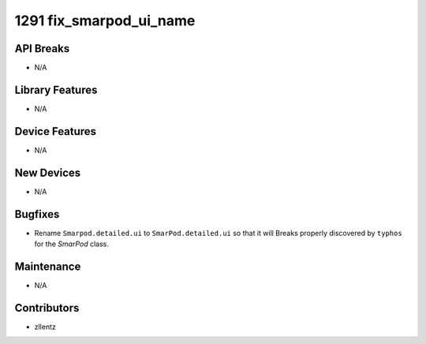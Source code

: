 1291 fix_smarpod_ui_name
#################

API Breaks
----------
- N/A

Library Features
----------------
- N/A

Device Features
---------------
- N/A

New Devices
-----------
- N/A

Bugfixes
--------
- Rename ``Smarpod.detailed.ui`` to ``SmarPod.detailed.ui`` so that it will Breaks
  properly discovered by ``typhos`` for the `SmarPod` class.

Maintenance
-----------
- N/A

Contributors
------------
- zllentz
